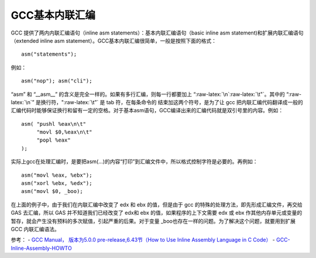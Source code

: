 .. role:: raw-latex(raw)
   :format: latex
..

GCC基本内联汇编
===============

GCC 提供了两内内联汇编语句（inline asm
statements）：基本内联汇编语句（basic inline asm
statement)和扩展内联汇编语句（extended inline asm
statement）。GCC基本内联汇编很简单，一般是按照下面的格式：

::

       asm("statements");

例如：

::

       asm("nop"); asm("cli");

“asm” 和 “\__asm_\_”
的含义是完全一样的。如果有多行汇编，则每一行都要加上
“:raw-latex:`\n`:raw-latex:`\t"`。其中的 “:raw-latex:`\n`”
是换行符，":raw-latex:`\t”` 是 tab 符，在每条命令的
结束加这两个符号，是为了让 gcc
把内联汇编代码翻译成一般的汇编代码时能够保证换行和留有一定的空格。对于基本asm语句，GCC编译出来的汇编代码就是双引号里的内容。例如：

::

           asm( "pushl %eax\n\t"
                "movl $0,%eax\n\t"
                "popl %eax"
           );

实际上gcc在处理汇编时，是要把asm(…)的内容“打印”到汇编文件中，所以格式控制字符是必要的。再例如：

::

       asm("movl %eax, %ebx");
       asm("xorl %ebx, %edx");
       asm("movl $0, _boo);

在上面的例子中，由于我们在内联汇编中改变了 edx 和 ebx 的值，但是由于 gcc
的特殊的处理方法，即先形成汇编文件，再交给 GAS 去汇编，所以 GAS
并不知道我们已经改变了 edx和 ebx 的值，如果程序的上下文需要 edx 或 ebx
作其他内存单元或变量的暂存，就会产生没有预料的多次赋值，引起严重的后果。对于变量
\_boo也存在一样的问题。为了解决这个问题，就要用到扩展 GCC 内联汇编语法。

参考： - `GCC Manual， 版本为5.0.0 pre-release,6.43节（How to Use Inline
Assembly Language in C
Code） <https://gcc.gnu.org/onlinedocs/gcc.pdf>`__ -
`GCC-Inline-Assembly-HOWTO <http://www.ibiblio.org/gferg/ldp/GCC-Inline-Assembly-HOWTO.html>`__
